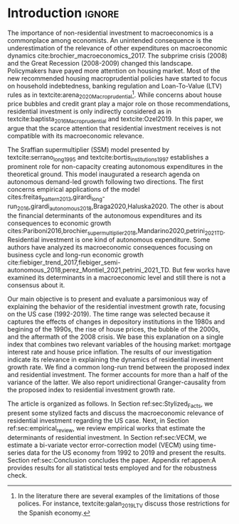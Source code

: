 * Introduction Configs                                               :ignore:noexport:
#+BIBLIOGRAPHY: ref.bib
bibliography:ref.bib

* Fora :noexport:


#+BEGIN_COMMENT
A current trend among empirical research on demand-led growth agenda is to test its  relevance and stability.
\textcite{freitas_pattern_2013} present a growth accounting decomposition and show the relevance of those expenditures to describe the Brazilian GDP growth rate between 1970-2005.
\textcite{braga_investment_2018} shows evidence that economic growth and induced investment are governed by unproductive expenditures in Brazilian economy from 1962 to 2015.
For the US, \textcite{girardi_long-run_2016} show that autonomous expenditures do cause long-run effects on the growth rate. \textcite{girardi_autonomous_2018} bring evidence that autonomous expenditures determine the investment share on GDP for twenty OECD countries.
\textcite{haluska_growth_2019} employ Granger-causality tests to assess the stability of the SSM for the US (1987-2017). They find: (i) causality goes from autonomous expenditures to the marginal propensity to invest; (ii) induced investment share has a higher temporal persistence and presents slow and statistically significant adjustment rate to demand growth, as described by the SSM.
#+END_COMMENT

Among aggregate demand expenditures, non-residential investment is the most examined  one between (at least) heterodox macroeconomists.
As a consequence, the relevance of others (autonomous) expenditures on macroeconomic dynamics has been underestimated cite:brochier_macroeconomics_2017.
The Sraffian supermultiplier (SSM) model presented by textcite:serrano_long_1995 establishes a prominent role for non-capacity creating autonomous expenditures in the theoretical ground.
Despite the late interest in those expenditures cites:freitas_pattern_2013,girardi_long-run_2016,girardi_autonomous_2018,braga_investment_2018, there still is a lack of studies on the role of residential investment in particular.

* Introduction                                                       :ignore:

The importance of non-residential investment to macroeconomics is a commonplace among economists.
An unintended consequence is the underestimation of the relevance of other expenditures on macroeconomic dynamics cite:brochier_macroeconomics_2017.
The subprime crisis (2008) and the Great Recession (2008-2009) changed this landscape.
Policymakers have payed more attention on housing market.
Most of the new recommended housing macroprudential policies have started to focus on household indebtedness, banking regulation and Loan-To-Value (LTV) rules as in textcite:arena_2020_Macroprudential[fn::In the literature there are several examples of the limitations of those polices. For instance, textcite:galan_2019_LTV discuss those restrictions for the Spanish economy.].
While concerns about house price bubbles and credit grant play a major role on those recommendations, residential investment is only indirectly considered as in textcite:baptista_2016_Macroprudential and textcite:Ozel2019.
In this paper, we argue that the scarce attention that residential investment receives is not compatible with its macroeconomic relevance.

The Sraffian supermultiplier (SSM) model presented by textcite:serrano_long_1995 and textcite:bortis_institutions_1997 establishes a prominent role for non-capacity creating autonomous expenditures in the theoretical ground.
This model inaugurated a research agenda on autonomous demand-led growth following two directions.
The first concerns empirical applications of the model cites:freitas_pattern_2013,girardi_long-run_2016,girardi_autonomous_2018,Braga2020,Haluska2020.
The other is about the financial determinants of the autonomous expenditures and its consequences to economic growth cites:Pariboni2016,brochier_supermultiplier_2018,Mandarino2020,petrini_2021_TD.
Residential investment is one kind of autonomous expenditure.
Some authors have analyzed its macroeconomic consequences focusing on business cycle and long-run economic growth  cite:fiebiger_trend_2017,fiebiger_semi-autonomous_2018,perez_Montiel_2021,petrini_2021_TD.
But few works have examined its determinants in a macroeconomic level and still there is not a consensus about it.

Our main objective is to present and evaluate a parsimonious way of explaining the behavior of the residential investment growth rate, focusing on the US case (1992-2019).
The time range was selected because it captures the effects of changes in depository institutions in the 1980s and  begining of the 1990s, the rise of house prices, the bubble of the 2000s, and the aftermath of the 2008 crisis.
We base this explanation on a single index that combines two relevant variables of the housing market: mortgage interest rate and house price inflation.
The results of our investigation indicate its relevance in explaining the dynamics of residential investment growth rate.
We find a common long-run trend between the proposed index and residential investment.
The former accounts for more than a half of the variance of the latter.
We also report unidirectional Granger-causality from the proposed index to residential investment growth rate.

The article is organized as follows.
In Section ref:sec:Stylized_Facts, we present some stylized facts and discuss the macroeconomic relevance of residential investment regarding the US case.
Next, in Section ref:sec:empirical_review, we review empirical works that estimate the determinants of residential investment.
In Section ref:sec:VECM, we estimate a bi-variate vector error-correction model (VECM) using time-series data for the US economy from 1992 to 2019 and present the results.
Section ref:sec:Conclusion concludes the paper.
Appendix ref:appen:A provides results for all statistical tests employed and for the robustness check.
